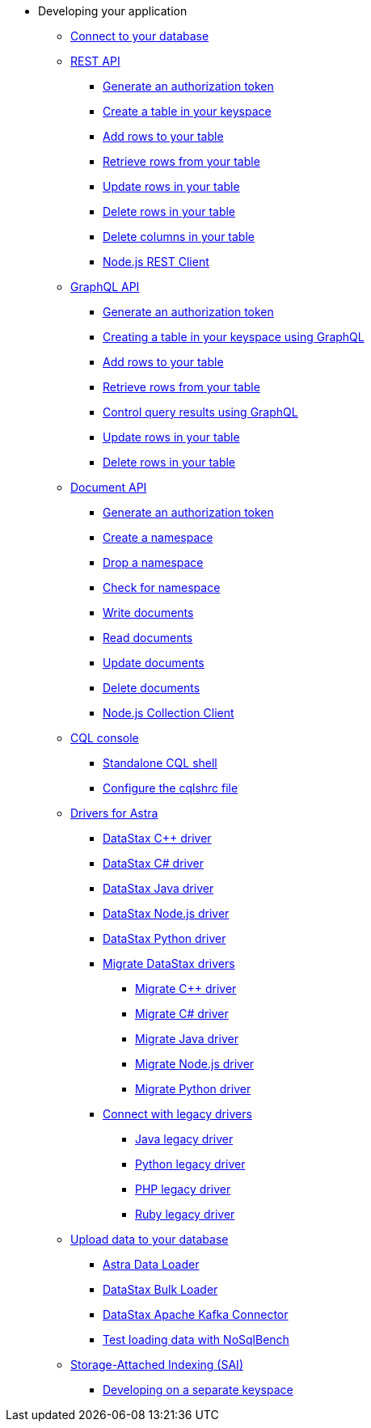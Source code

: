 * Developing your application
** xref:dev-guide:connecting-to-database.adoc[Connect to your database]
** xref:dev-guide:getting-started-with-datastax-astra.adoc[REST API]
**** xref:dev-guide:generating-authorization-token.adoc[Generate an authorization token]
**** xref:dev-guide:creating-a-table-in-your-keyspace.adoc[Create a table in your keyspace]
**** xref:dev-guide:adding-rows-to-your-table.adoc[Add rows to your table]
**** xref:dev-guide:retrieving-rows-from-your-table.adoc[Retrieve rows from your table]
**** xref:dev-guide:updating-rows-in-your-table.adoc[Update rows in your table]
**** xref:dev-guide:deleting-rows-in-your-table.adoc[Delete rows in your table]
**** xref:dev-guide:deleting-columns-in-your-table.adoc[Delete columns in your table]
**** xref:dev-guide:astra-rest-client.adoc[Node.js REST Client]
** xref:dev-guide:using-the-astra-graphql-api.adoc[GraphQL API]
**** xref:dev-guide:generate-auth-token-graphql.adoc[Generate an authorization token]
**** xref:dev-guide:creating-a-table-in-your-keyspace-using-graphql[Creating a table in your keyspace using GraphQL]
**** xref:dev-guide:adding-rows-in-your-table-using-graphql.adoc[Add rows to your table]
**** xref:dev-guide:retrieving-rows-in-your-table-using-graphql.adoc[Retrieve rows from your table]
**** xref:dev-guide:controlling-query-results-using-graphql.adoc[Control query results using GraphQL]
**** xref:dev-guide:updating-rows-in-your-table-using-graphql.adoc[Update rows in your table]
**** xref:dev-guide:deleting-rows-in-your-table-using-graphql.adoc[Delete rows in your table]
** xref:dev-guide:document-api.adoc[Document API]
**** xref:dev-guide:generate-authorization-token.adoc[Generate an authorization token]
**** xref:dev-guide:create-a-namespace.adoc[Create a namespace]
**** xref:dev-guide:drop-a-namespace.adoc[Drop a namespace]
**** xref:dev-guide:check-for-namespace.adoc[Check for namespace]
**** xref:dev-guide:write-documents.adoc[Write documents]
**** xref:dev-guide:read-documents.adoc[Read documents]
**** xref:dev-guide:update-documents.adoc[Update documents]
**** xref:dev-guide:delete-documents.adoc[Delete documents]
**** xref:dev-guide:astra-collection-client.adoc[Node.js Collection Client]
** xref:dev-guide:connecting-to-astra-databases-using-cqlsh.adoc[CQL console]
**** xref:dev-guide:connecting-to-databases-using-standalone-cqlsh.adoc[Standalone CQL shell]
**** xref:dev-guide:configuring-the-cqlshrc-file.adoc[Configure the cqlshrc file]
** xref:dev-guide:connecting-to-astra-databases-using-datastax-drivers.adoc[Drivers for Astra]
**** xref:dev-guide:connecting-to-your-database-with-the-c-driver.adoc[DataStax C++ driver]
**** xref:dev-guide:connecting-to-your-database-with-the-datastax-c-driver.adoc[DataStax C# driver]
**** xref:dev-guide:title.adoc[DataStax Java driver]
**** xref:dev-guide:connecting-to-your-database-with-the-datastax-nodejs-driver.adoc[DataStax Node.js driver]
**** xref:dev-guide:using-the-datastax-python-driver-to-connect-to-your-database.adoc[DataStax Python driver]
**** xref:dev-guide:migrating-datastax-drivers-to-connect-to-astra-databases.adoc[Migrate DataStax drivers]
***** xref:dev-guide:migrating-your-datastax-c-driver-to-connect-with-astra-databases.adoc[Migrate C++ driver]
***** xref:dev-guide:migrating-the-c-driver-to-connect-with-astra-databases.adoc[Migrate C# driver]
***** xref:dev-guide:migrating-your-datastax-java-driver-to-connect-with-astra-databases.adoc[Migrate Java driver]
***** xref:dev-guide:migrating-your-datastax-nodejs-driver-to-connect-with-astra-databases.adoc[Migrate Node.js driver]
***** xref:dev-guide:migrating-your-datastax-python-driver-to-connect-with-astra-databases.adoc[Migrate Python driver]
**** xref:dev-guide:connecting-with-legacy-drivers.adoc[Connect with legacy drivers]
***** xref:dev-guide:java-legacy-drivers.adoc[Java legacy driver]
***** xref:dev-guide:python-legacy-drivers.adoc[Python legacy driver]
***** xref:dev-guide:php-legacy-drivers.adoc[PHP legacy driver]
***** xref:dev-guide:ruby-legacy-drivers.adoc[Ruby legacy driver]
** xref:dev-guide:uploading-data-to-your-database.adoc[Upload data to your database]
**** xref:dev-guide:astra-data-loader.adoc[Astra Data Loader]
**** xref:dev-guide:loading-and-unloading-data-with-datastax-bulk-loader.adoc[DataStax Bulk Loader]
**** xref:dev-guide:streaming-data-with-the-datastax-apache-kafka-connector.adoc[DataStax Apache Kafka Connector]
**** xref:dev-guide:test-loading-data-with-nosqlbench.adoc[Test loading data with NoSqlBench]
** xref:dev-guide:using-storage-attached-indexing-sai.adoc[Storage-Attached Indexing (SAI)]
**** xref:dev-guide:developing-on-separate-keyspaces.adoc[Developing on a separate keyspace]
